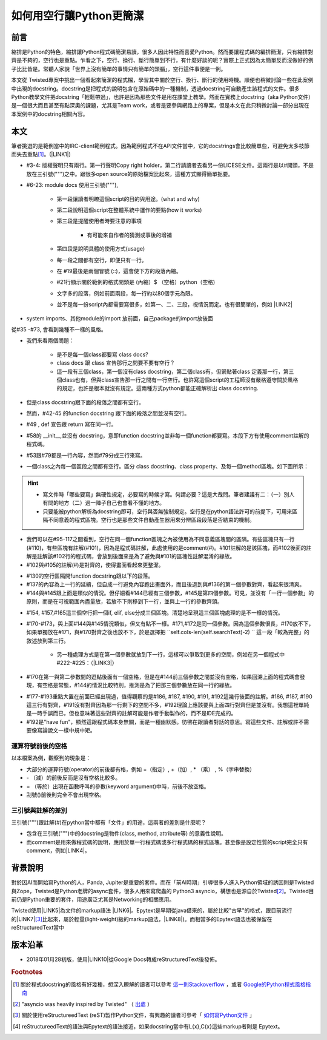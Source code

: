 
.. _h103c417c41302e48336a54306da4f10:

如何用空行讓Python更簡潔
########################

.. _h1634483c7822441972316c7301545:

前言
****

縮排是Python的特色，縮排讓Python程式碼簡潔易讀，很多人因此特性而喜愛Python。然而要讓程式碼的編排簡潔，只有縮排對齊是不夠的，空行也是重點。乍看之下，空行、換行、斷行簡單到不行，有什麼好談的呢？實際上正式因為太簡單反而沒做好的例子比比皆是。常聽人家說「世界上沒有簡單的事情只有簡單的頭腦」，空行這件事便是一例。

本文從 Twisted專案中挑出一個看起來簡潔的程式檔，學習其中關於空行、換行、斷行的使用時機。順便也稍微討論一些在此案例中出現的docstring。docstring是把程式的說明包含在原始碼中的一種機制，透過docstring可自動產生該程式的文件。很多Python教學文件把docstring「輕鬆帶過」，也許是因為那些文件是用在課堂上教學。然而在實務上docstring（aka Python文件）是一個很大而且甚至有點深奧的課題，尤其是Team work，或者是要參與網路上的專案，但是本文在此只稍微討論一部分出現在本案例中的docstring相關內容。

.. _h1634483c7822441972316c7301545:

本文
****

筆者挑選的是範例當中的IRC-client範例程式。因為範例程式不在API文件當中，它的docstrings會比較簡單些，可避免太多枝節而失去重點\ [#F1]_\ 。(\ |LINK1|\ )

\ |IMG1|\ 

* #3-4: 版權聲明只有兩行。第一行聲明Copy right holder，第二行請讀者去看另一份LICESE文件。這兩行是以#開頭，不是放在三引號(""")之中。跟很多open source的原始檔案比起來，這種方式顯得簡單扼要。

* #6-23: module docs 使用三引號("""), 

    * 第一段讓讀者明瞭這個script的目的與用途。(what and why)

    * 第二段說明這個script在整體系統中運作的要點(how it works)

    * 第三段是提醒使用者時要注意的事項

        * 有可能來自作者的猜測或事後的增補

    * 第四段是說明具體的使用方式(usage)

    * 每一段之間都有空行，即便只有一行。

    * 在 #19最後是兩個冒號 (::)，這會使下方的段落內縮。

    *  #21行顯示關於範例的格式開頭是 (內縮）$ （空格）python（空格)

    * 文字多的段落，例如前面兩段，每一行約以80個字元為限。

    * 並不是每一份script內都需要寫很多，如第一、二、三段，視情況而定。也有很簡單的，例如 \ |LINK2|\ 

\ |IMG2|\ 

* system imports、其他module的import 放前面，自己package的import放後面

\ |IMG3|\ 

從#35 -#73, 會看到幾種不一樣的風格。

* 我們來看兩個問題：

    * 是不是每一個class都要寫 class docs?

    * class docs 跟 class 宣告那行之間要不要有空行？

    * 這一段有三個class，第一個沒有class docstring，第二個class有，但緊貼著class 定義那一行，第三個class也有，但與class宣告那一行之間有一行空行。也許寫這個script的工程師沒有嚴格遵守關於風格的規定，也許是根本就沒有規定。這兩種方式python都能正確解析出 class docstring.

* 但是class docstring跟下面的段落之間都有空行。

* 然而，#42-45 的function docstring 跟下面的段落之間並沒有空行。

* #49 , def 宣告跟 return 寫在同一行。

* #58的 __init__,並沒有 docstring，意即function docstring並非每一個function都要寫。本段下方有使用comment註解的程式碼。

* #53跟#79都是一行內容，然而#79分成三行來寫。

* 一個class之內每一個區段之間都有空行。區分 class docstring、class property、及每一個method區塊。如下圖所示：

\ |IMG4|\ 

..  Hint:: 

    * 寫文件時「哪些要寫」無硬性規定，必要寫的時候才寫。何謂必要？這是大哉問。筆者建議有二：（一）別人有問的地方（二）過一陣子自己也會看不懂的地方。
    
    * 只要能被python解析為docstring即可，空行與否無強制規定。空行是在python語法許可的前提下，可用來區隔不同意義的程式區塊。空行也是那些文件自動產生器用來分辨區段段落是否結束的機制。

\ |IMG5|\ 

* 我們可以在#95-117之間看到，空行在同一個function區塊之內被使用為不同意義區塊間的區隔。有些區塊只有一行(#110)，有些區塊有註解(#101)，因為是程式碼註解，此處使用的是comment(#)。#101註解的是該區塊，而#102後面的註解是註解該#102行的程式碼，會放到後面來是為了避免與#101的區塊性註解混淆的緣故。

* #102與#105的註解(#)是對齊的，使得畫面看起來更整潔。

\ |IMG6|\ 

* #130的空行區隔開function docstring跟以下的段落。

* #137的內容為上一行的延續，但自成一行避免內容跑出畫面外，而且後退到與#136的第一個參數對齊，看起來很清爽。

* #144與#145跟上面是類似的情況。但仔細看#144已經有三個參數，#145是第四個參數。可見，並沒有「一行一個參數」的原則，而是在可視範圍內盡量放，若放不下則移到下一行，並與上一行的參數齊頭。

\ |IMG7|\ 

* #154, #157,#165這三個空行把一個if, elif, else分成三個區塊。清楚地呈現這三個區塊處理的是不一樣的情況。

* #170-#173，與上面#144與#145情況類似，但又有點不一樣。#171,#172是同一個參數。因為這個參數很長，#170放不下，如果單獨放在#171，與#170對齊之後也放不下，於是選擇把 \`\`self.cols-len(self.searchText)-2) \`\` 這一段「較為完整」的敘述放到第三行。

    * 另一種處理方式是在第一個參數就放到下一行，這樣可以爭取到更多的空間，例如在另一個程式中#222-#225：（\ |LINK3|\ ）

\ |IMG8|\ 

* #170在第一與第二參數間的逗點後面有一個空格，但是在#144前三個參數之間並沒有空格，如果回溯上面的程式碼會發現，有空格是常態，#144的情況比較特別，推測是為了把那三個參數放在同一行的緣故。

\ |IMG9|\ 

* #177-#193重點大置在前面已經出現過，值得觀察的是#186, #187, #190, #191, #192這幾行後面的註解。#186, #187, #190這三行有對齊，#191沒有對齊因為那一行剩下的空間不多，#192理論上應該要與上面四行對齊但是並沒有。我想這裡單純是一時手誤而已，但也意味著這些對齊的註解可能是作者手動製作的，而不是IDE完成的。

* #192是"have fun"，顯然這跟程式碼本身無關，而是一種幽默感。彷彿在跟讀者對話的意思。寫這些文件、註解或許不需要像寫論說文一樣中規中矩。

.. _h5c462122702e7cc06763134049d56:

運算符號前後的空格
==================

以本檔案為例，觀察到的現象是：

* 大部分的運算符號(operator)的前後都有格，例如 =（指定）, +（加）, \* （乘） ,  %（字串替換）

* \- （減）的前後反而是沒有空格比較多。

* = （等於）出現在函數呼叫的參數(keyword argument)中時，前後不放空格。

* 刮號()前後則完全不會出現空格。

.. _h5c462122702e7cc06763134049d56:

三引號與註解的差別
==================

三引號(""")跟註解(#)在python當中都有「文件」的用途，這兩者的差別是什麼呢？

* 包含在三引號(""")中的docstring是物件(class, method, attribute等) 的意義性說明。

* 而comment是用來做程式碼的說明，應用於單一行程式碼或多行程式碼的程式區塊。甚至像是設定性質的script完全只有comment，例如\ |LINK4|\ 。

.. _h174fb648377959437b5c1f697c1c40:

背景說明
********

對於因AI而開始寫Python的人，Panda, Jupiter是重要的套件。而在「前AI時期」引導很多人進入Python領域的誘因則是Twisted與Zope，Twisted是Python老牌的async套件，很多人用來寫爬蟲的 Python3 asyncio，構想也是源自於Twisted\ [#F2]_\ 。Twisted目前仍是Python重要的套件，用途廣泛尤其是Networking的相關應用。

Twisted使用\ |LINK5|\ 為文件的markup語法 \ |LINK6|\ 。Epytext是早期從java借來的，屬於比較"古早"的格式，跟目前流行的\ |LINK7|\ \ [#F3]_\ 比起來，屬於輕量(light-weight)級的markup語法，\ |LINK8|\ )。而相當多的Epytext語法也被保留在reStructuredText當中

.. _h174fb648377959437b5c1f697c1c40:

版本沿革
********

* 2018年01月28初版，使用\ |LINK10|\ 從Google Docs轉成reStructuredText後發佈。


.. bottom of content


.. |LINK1| raw:: html

    <a href="https://github.com/twisted/twisted/blob/trunk/docs/words/examples/cursesclient.py" target="_blank">原始程式</a>

.. |LINK2| raw:: html

    <a href="https://github.com/twisted/twisted/blob/trunk/src/twisted/python/logfile.py" target="_blank">logfile.py</a>

.. |LINK3| raw:: html

    <a href="https://github.com/twisted/twisted/blob/trunk/src/twisted/application/app.py" target="_blank">出處</a>

.. |LINK4| raw:: html

    <a href="https://github.com/twisted/twisted/blob/trunk/docs/conf.py" target="_blank">conf.py</a>

.. |LINK5| raw:: html

    <a href="http://epydoc.sourceforge.net/manual-epytext.html" target="_blank">Epytext</a>

.. |LINK6| raw:: html

    <a href="http://epydoc.sourceforge.net/" target="_blank">Epydoc</a>

.. |LINK7| raw:: html

    <a href="https://www.python.org/dev/peps/pep-0287/" target="_blank">reStructuredText</a>

.. |LINK8| raw:: html

    <a href="http://daouzli.com/blog/docstring.html" target="_blank">進一步閱讀</a>

.. |LINK9| raw:: html

    <a href="https://github.com/twisted/pydoctor/" target="_blank">pydoctor</a>

.. |LINK10| raw:: html

    <a href="http://ggeditor.readthedocs.io/en/latest/" target="_blank">GGEditor</a>



.. rubric:: Footnotes

.. [#f1] 關於程式docstring的風格有好幾種，想深入瞭解的讀者可以參考 `這一則Stackoverflow <https://stackoverflow.com/questions/3898572/what-is-the-standard-python-docstring-format>`__ ，或者  `Google的Python程式風格指南 <http://tw-google-styleguide.readthedocs.io/en/latest/google-python-styleguide/index.html>`__ 
.. [#f2]  "asyncio was heavily inspired by Twisted" （ `出處 <http://asyncio.readthedocs.io/en/latest/twisted.html>`__ ）
.. [#f3]  關於使用reStructureedText (reST)製作Python文件，有興趣的讀者可參考「 `如何寫Python文件 <http://iapyeh.readthedocs.io/en/latest/blogs/technical/how2pydocs.html>`__ 」
.. [#f4]  reStructureedText的語法與Epytext的語法接近，如果docstring當中有L{x},C{x}這些markup者則是 Epytext。

.. |IMG1| image:: static/Python_原始碼風格_1.png
   :height: 402 px
   :width: 697 px

.. |IMG2| image:: static/Python_原始碼風格_2.png
   :height: 193 px
   :width: 697 px

.. |IMG3| image:: static/Python_原始碼風格_3.png
   :height: 640 px
   :width: 697 px

.. |IMG4| image:: static/Python_原始碼風格_4.png
   :height: 366 px
   :width: 557 px

.. |IMG5| image:: static/Python_原始碼風格_5.png
   :height: 664 px
   :width: 608 px

.. |IMG6| image:: static/Python_原始碼風格_6.png
   :height: 452 px
   :width: 608 px

.. |IMG7| image:: static/Python_原始碼風格_7.png
   :height: 572 px
   :width: 648 px

.. |IMG8| image:: static/Python_原始碼風格_8.png
   :height: 202 px
   :width: 554 px

.. |IMG9| image:: static/Python_原始碼風格_9.png
   :height: 350 px
   :width: 616 px
